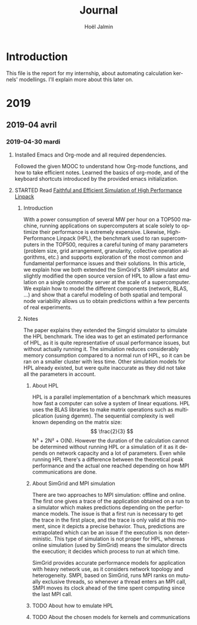 # -*- mode: org -*-
# -*- coding: utf-8 -*-
#+STARTUP: overview indent inlineimages logdrawer
#+TITLE:       Journal
#+AUTHOR:      Hoël Jalmin
#+LANGUAGE:    en
#+SEQ_TODO: TODO(t!) STARTED(s!) DONE(d!)

* Introduction
This file is the report for my internship, about automating
calculation kernels' modellings. I'll explain more about this later on.

* 2019
** 2019-04 avril
*** 2019-04-30 mardi
**** Installed Emacs and Org-mode and all required dependencies.
Followed the given MOOC to understand how Org-mode functions, and how
to take efficient notes. Learned the basics of org-mode, and of the
keyboard shortcuts introduced by the provided emacs initialization.
**** STARTED Read [[./HPL.pdf][Faithful and Efficient Simulation of High Performance Linpack]]
***** Introduction
With a power consumption of several MW per hour on a TOP500 machine,
running applications on supercomputers at scale solely to optimize
their performance is extremely expensive. Likewise, High-Performance
Linpack (HPL), the benchmark used to ran supercomputers in the TOP500,
requires a careful tuning of many parameters (problem size, grid
arrangement, granularity, collective operation algorithms, etc.) and
supports exploration of the most common and fundamental performance
issues and their solutions. In this article, we explain how we both
extended the SimGrid's SMPI simulator and slightly modified the
open source version of HPL to allow a fast emulation on a single
commodity server at the scale of a supercomputer. We explain how to
model the different components (network, BLAS, ...) and show that a
careful modeling of both spatial and temporal node variability allows us
to obtain predictions within a few percents of real experiments.

***** Notes 
The paper explains they extended the Simgrid simulator to simulate the
HPL benchmark. The idea was to get an estimated performance of HPL, as
it is quite representative of usual performance issues, but without
actually running it. The simulation reduces considerably memory
consumption compared to a normal run of HPL, so it can be ran on a
smaller cluster with less time. Other simulation models for HPL
already existed, but were quite inaccurate as they did not take all
the parameters in account.

****** About HPL
HPL is a parallel implementation of a benchmark which measures how
fast a computer can solve a system of linear equations. HPL uses the
BLAS libraries to make matrix operations such as multiplication (using
dgemm). The sequential complexity is well known depending on the
matrix size: \[ \frac{2}{3} \] N³ + 2N² + O(N). However the duration
of the calculation cannot be determined without running HPL or a
simulation of it as it depends on network capacity and a lot of
parameters. Even while running HPL there's a difference between the
theoretical peak performance and the actual one reached depending on
how MPI communications are done.


****** About SimGrid and MPI simulation
There are two approaches to MPI simulation: offline and online. The
first one gives a trace of the application obtained on a run to a
simulator which makes predictions depending on the performance
models. The issue is that a first run is necessary to get the trace in
the first place, and the trace is only valid at this moment, since it
depicts a precise behavior. Thus, predictions are extrapolated which
can be an issue if the execution is non deterministic. This type of
simulation is not proper for HPL, whereas online simulation (used by
SimGrid) means the simulator directs the execution; it decides which
process to run at which time.

SimGrid provides accurate performance models for application with
heavy network use, as it considers network topology and
heterogeneity. SMPI, based on SimGrid, runs MPI ranks on mutually
exclusive threads, so whenever a thread enters an MPI call, SMPI moves
its clock ahead of the time spent computing since the last MPI
call.


****** TODO About how to emulate HPL

****** TODO About the chosen models for kernels and communications
